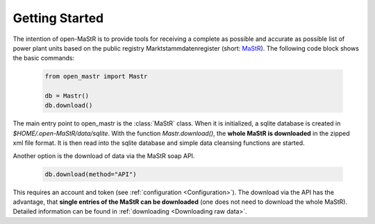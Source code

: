 ********************
Getting Started
********************

The intention of open-MaStR is to provide tools for receiving a complete as possible and accurate as possible list of
power plant units based on the public registry Marktstammdatenregister (short: `MaStR <https://www.marktstammdatenregister.de>`_).
The following code block shows the basic commands:

    .. code-block:: python

       from open_mastr import Mastr

       db = Mastr()
       db.download()

The main entry point to open_mastr is the :class:`MaStR` class. When it is initialized, a sqlite database is created 
in `$HOME/.open-MaStR/data/sqlite`. With the function `Mastr.download()`, the **whole MaStR is downloaded** in the zipped xml file 
format. It is then read into the sqlite database and simple data cleansing functions are started.


Another option is the download of data via the MaStR soap API. 

    .. code-block:: python

           db.download(method="API")

This requires an account and token (see :ref:`configuration <Configuration>`).
The download via the API has the advantage, that **single entries of the MaStR can be downloaded** (one does not need to download the whole MaStR).
Detailed information can be found in :ref:`downloading <Downloading raw data>`.